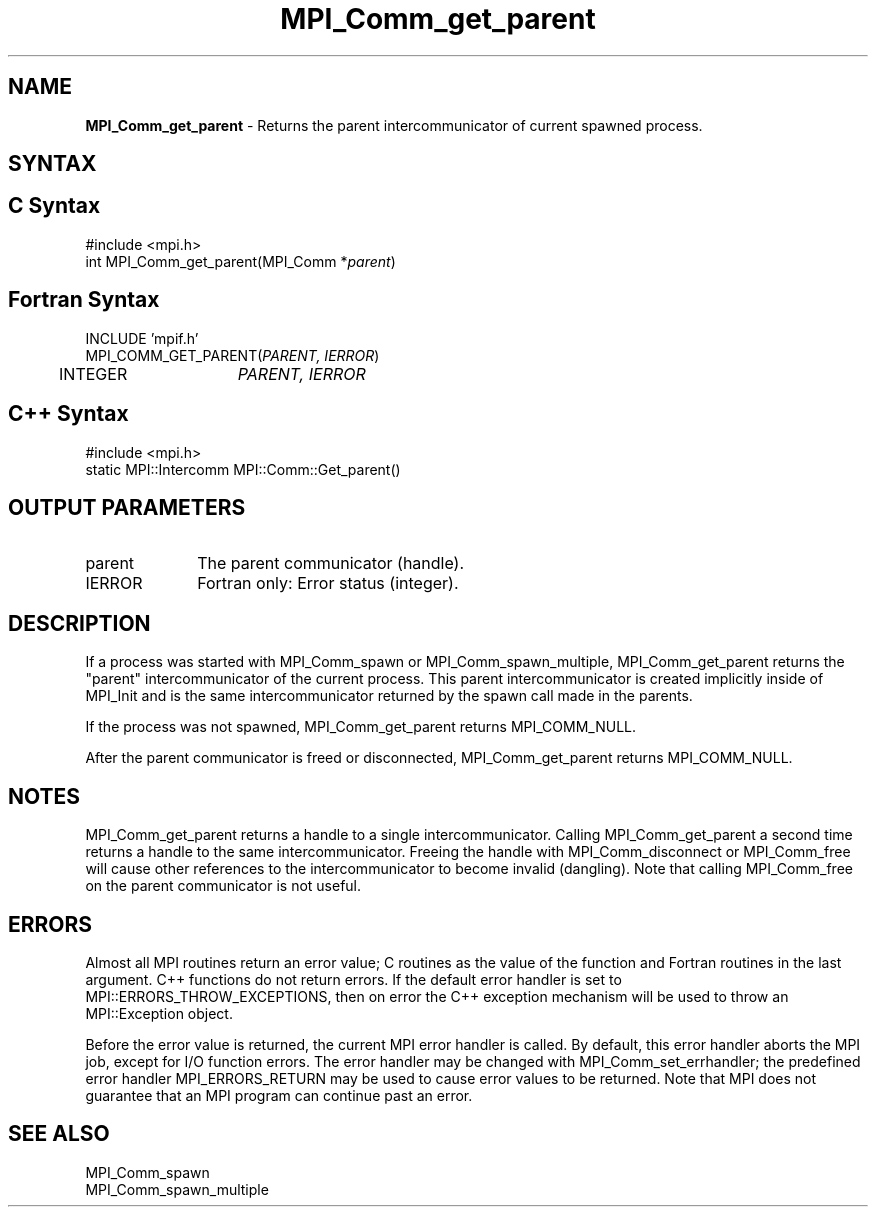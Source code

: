 .\" -*- nroff -*-
.\" Copyright 2010 Cisco Systems, Inc.  All rights reserved.
.\" Copyright 2006-2008 Sun Microsystems, Inc.
.\" Copyright (c) 1996 Thinking Machines
.\" $COPYRIGHT$
.TH MPI_Comm_get_parent 3 "Sep 02, 2016" "2.0.1" "Open MPI"
.SH NAME
\fBMPI_Comm_get_parent\fP \- Returns the parent intercommunicator of current spawned process.

.SH SYNTAX
.ft R
.SH C Syntax
.nf
#include <mpi.h>
int MPI_Comm_get_parent(MPI_Comm *\fIparent\fP)

.fi
.SH Fortran Syntax
.nf
INCLUDE 'mpif.h'
MPI_COMM_GET_PARENT(\fIPARENT, IERROR\fP)
	INTEGER	\fIPARENT, IERROR \fP

.fi
.SH C++ Syntax
.nf
#include <mpi.h>
static MPI::Intercomm MPI::Comm::Get_parent()


.fi
.SH OUTPUT PARAMETERS
.ft R
.TP 1i
parent
The parent communicator (handle).
.TP 1i
IERROR
Fortran only: Error status (integer).

.SH DESCRIPTION
.ft R
If a process was started with MPI_Comm_spawn or MPI_Comm_spawn_multiple, MPI_Comm_get_parent returns the "parent" intercommunicator of the current process. This parent intercommunicator is created implicitly inside of MPI_Init and is the same intercommunicator returned by the spawn call made in the parents.
.sp
If the process was not spawned, MPI_Comm_get_parent returns MPI_COMM_NULL.
.sp
After the parent communicator is freed or disconnected, MPI_Comm_get_parent returns MPI_COMM_NULL.

.SH NOTES
.ft R
MPI_Comm_get_parent returns a handle to a single intercommunicator. Calling MPI_Comm_get_parent a second time returns a handle to the same intercommunicator. Freeing the handle with MPI_Comm_disconnect or MPI_Comm_free will cause other references to the intercommunicator to become invalid (dangling). Note that calling MPI_Comm_free on the parent communicator is not useful.

.SH ERRORS
Almost all MPI routines return an error value; C routines as the value of the function and Fortran routines in the last argument. C++ functions do not return errors. If the default error handler is set to MPI::ERRORS_THROW_EXCEPTIONS, then on error the C++ exception mechanism will be used to throw an MPI::Exception object.
.sp
Before the error value is returned, the current MPI error handler is
called. By default, this error handler aborts the MPI job, except for I/O function errors. The error handler may be changed with MPI_Comm_set_errhandler; the predefined error handler MPI_ERRORS_RETURN may be used to cause error values to be returned. Note that MPI does not guarantee that an MPI program can continue past an error.

.SH SEE ALSO
.ft R
.sp
.nf
MPI_Comm_spawn
MPI_Comm_spawn_multiple

